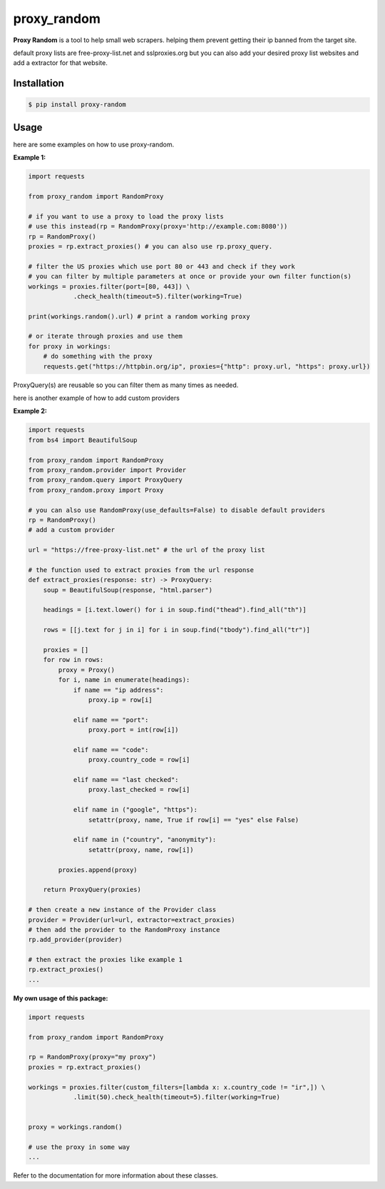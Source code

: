 proxy\_random
=============

**Proxy Random** is a tool to help small web scrapers. helping them prevent getting their ip banned from the target site.

default proxy lists are free-proxy-list.net and sslproxies.org but you can also add your desired proxy list websites and add a extractor for that website.

Installation
------------
.. code-block:: bash

    $ pip install proxy-random


Usage
-----
here are some examples on how to use proxy-random.

**Example 1:**

.. code-block:: python

    import requests

    from proxy_random import RandomProxy

    # if you want to use a proxy to load the proxy lists
    # use this instead(rp = RandomProxy(proxy='http://example.com:8080'))
    rp = RandomProxy()
    proxies = rp.extract_proxies() # you can also use rp.proxy_query.

    # filter the US proxies which use port 80 or 443 and check if they work
    # you can filter by multiple parameters at once or provide your own filter function(s)
    workings = proxies.filter(port=[80, 443]) \
                .check_health(timeout=5).filter(working=True)

    print(workings.random().url) # print a random working proxy

    # or iterate through proxies and use them
    for proxy in workings:
        # do something with the proxy
        requests.get("https://httpbin.org/ip", proxies={"http": proxy.url, "https": proxy.url})

ProxyQuery(s) are reusable so you can filter them as many times as needed.

here is another example of how to add custom providers

**Example 2:**

.. code-block:: python

    import requests
    from bs4 import BeautifulSoup

    from proxy_random import RandomProxy
    from proxy_random.provider import Provider
    from proxy_random.query import ProxyQuery
    from proxy_random.proxy import Proxy

    # you can also use RandomProxy(use_defaults=False) to disable default providers
    rp = RandomProxy()
    # add a custom provider

    url = "https://free-proxy-list.net" # the url of the proxy list

    # the function used to extract proxies from the url response
    def extract_proxies(response: str) -> ProxyQuery:
        soup = BeautifulSoup(response, "html.parser")

        headings = [i.text.lower() for i in soup.find("thead").find_all("th")]

        rows = [[j.text for j in i] for i in soup.find("tbody").find_all("tr")]

        proxies = []
        for row in rows:
            proxy = Proxy()
            for i, name in enumerate(headings):
                if name == "ip address":
                    proxy.ip = row[i]

                elif name == "port":
                    proxy.port = int(row[i])

                elif name == "code":
                    proxy.country_code = row[i]

                elif name == "last checked":
                    proxy.last_checked = row[i]

                elif name in ("google", "https"):
                    setattr(proxy, name, True if row[i] == "yes" else False)

                elif name in ("country", "anonymity"):
                    setattr(proxy, name, row[i])

            proxies.append(proxy)

        return ProxyQuery(proxies)

    # then create a new instance of the Provider class
    provider = Provider(url=url, extractor=extract_proxies)
    # then add the provider to the RandomProxy instance
    rp.add_provider(provider)

    # then extract the proxies like example 1
    rp.extract_proxies()
    ...

**My own usage of this package:**

.. code-block:: python

    import requests

    from proxy_random import RandomProxy

    rp = RandomProxy(proxy="my proxy")
    proxies = rp.extract_proxies()

    workings = proxies.filter(custom_filters=[lambda x: x.country_code != "ir",]) \
                .limit(50).check_health(timeout=5).filter(working=True)


    proxy = workings.random()

    # use the proxy in some way
    ...

Refer to the documentation for more information about these classes.
